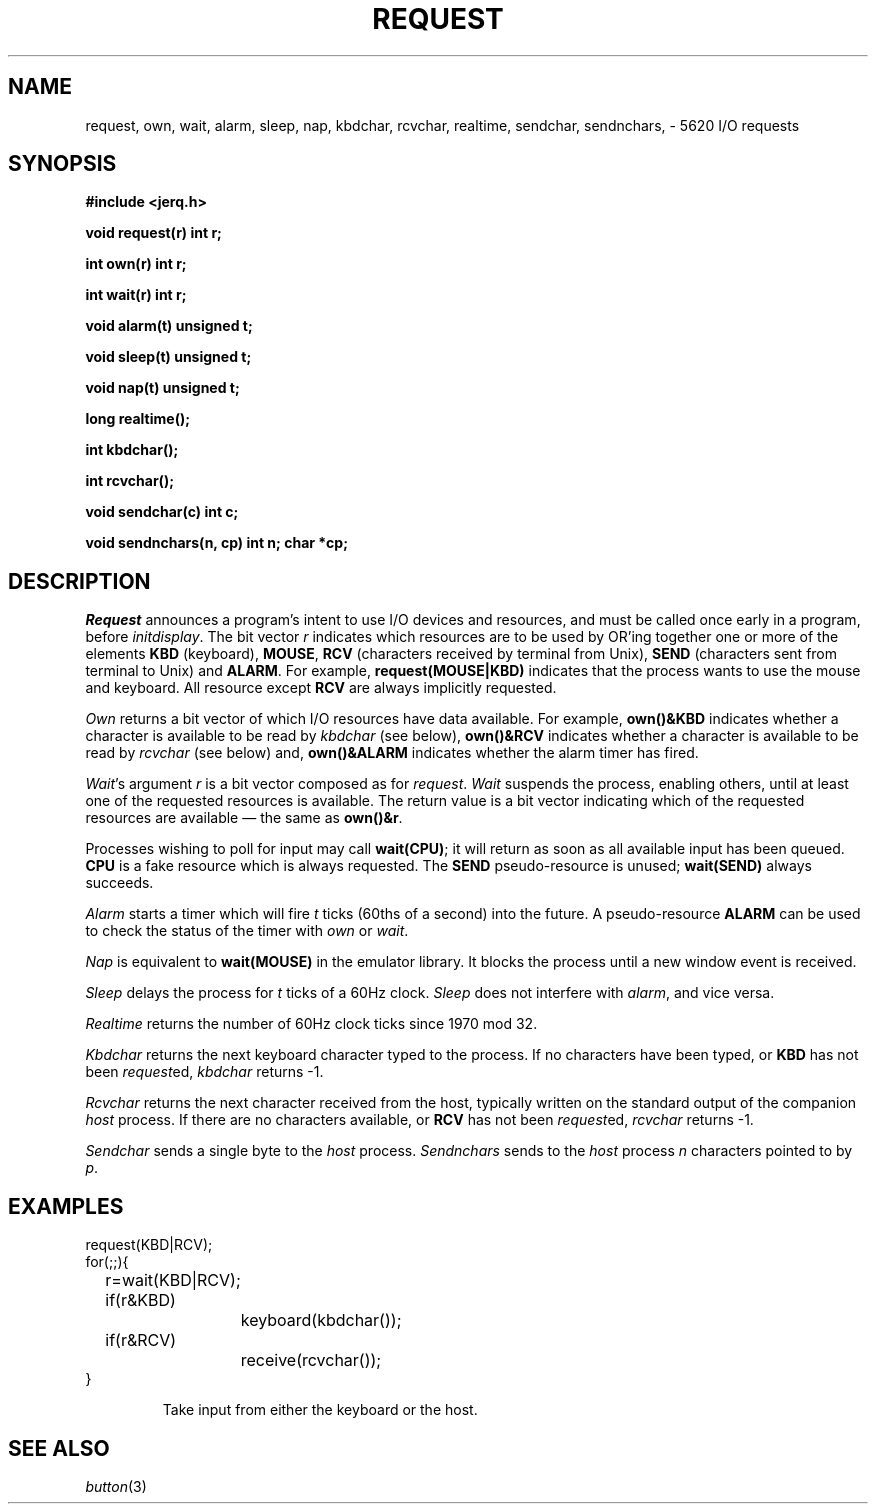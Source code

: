.TH REQUEST 3
.CT 2 comm_term time_man proc_man
.SH NAME
request, own, wait, alarm, sleep, nap, kbdchar, rcvchar, realtime, sendchar, sendnchars, \- 5620 I/O requests
.SH SYNOPSIS
.B #include <jerq.h>
.PP
.B void request(r) int r;
.PP
.B int own(r) int r;
.PP
.B int wait(r) int r;
.PP
.B void alarm(t) unsigned t;
.PP
.B void sleep(t) unsigned t;
.PP
.B void nap(t) unsigned t;
.PP
.B long realtime();
.PP
.B int kbdchar();
.PP
.B int rcvchar();
.PP
.B void sendchar(c) int c;
.PP
.B "void sendnchars(n, cp) int n; char *cp;"
.SH DESCRIPTION
.I Request
announces a program's intent to use I/O devices and resources,
and must be called once early in a program, before
.IR initdisplay .
The bit vector
.I r
indicates which resources are to be used by
OR'ing together one or more of the elements
.B KBD
(keyboard),
.BR MOUSE ,
.B RCV
(characters received by terminal from Unix),
.B SEND
(characters sent from terminal to Unix)
and
.BR ALARM .
For example,
.B request(MOUSE|KBD)
indicates that the process
wants to use the mouse and keyboard.
All resource except
.B RCV
are always implicitly requested.
.PP
.I Own
returns a bit vector
of which I/O resources have data available.
For example,
.BR own()&KBD
indicates
whether a character is available to be read by
.I kbdchar
(see below),
.BR own()&RCV
indicates
whether a character is available to be read by
.I rcvchar
(see below) and,
.B own()&ALARM
indicates whether the alarm timer has fired.
.PP
.IR Wait 's
argument
.I r
is a bit vector composed as for
.IR request .
.I Wait
suspends the process,
enabling others,
until at least one of the requested resources is available.
The return value is a bit vector indicating which of the requested resources
are available \(em the same as
.BR own()&r .
.PP
Processes wishing to poll for input may call
.BR wait(CPU) ;
it will return as soon as all available input has been queued.
.B CPU
is a fake resource which is always
requested.
The
.B SEND
pseudo-resource is unused;
.B wait(SEND)
always succeeds.
.PP
.I Alarm
starts a timer which will fire
.I t
ticks (60ths of a second) into the future.
A pseudo-resource
.B ALARM
can be used to check the status of the timer with
.I own
or
.IR wait .
.PP
.I Nap
is equivalent to
.B wait(MOUSE)
in the emulator library.
It blocks the process until a new window event is received.
.PP
.I Sleep
delays the process for
.I t
ticks of a 60Hz clock.
.I Sleep
does not interfere with
.IR alarm ,
and vice versa.
.PP
.I Realtime
returns the number of 60Hz clock ticks since 1970 mod 32.
.PP
.I Kbdchar
returns the next keyboard character typed to the process.
If no characters have been typed, or
.B KBD
has not been
.IR request ed,
.I kbdchar
returns
\-1.
.PP
.I Rcvchar
returns the next character received from the host,
typically written on the standard output of the
companion
.I host
process.
If there are no characters available, or
.B RCV
has not been
.IR request ed,
.I rcvchar
returns
\-1.
.PP
.I Sendchar
sends a single byte to the
.I host
process.
.I Sendnchars
sends to the
.I host
process
.I n
characters pointed to by
.IR p .
.SH EXAMPLES
.EX
request(KBD|RCV);
for(;;){
	r=wait(KBD|RCV);
	if(r&KBD)
		keyboard(kbdchar());
	if(r&RCV)
		receive(rcvchar());
}
.EE
.PD0
.IP
Take input from either the keyboard or the host.
.PD
.SH SEE ALSO
.IR button (3)

